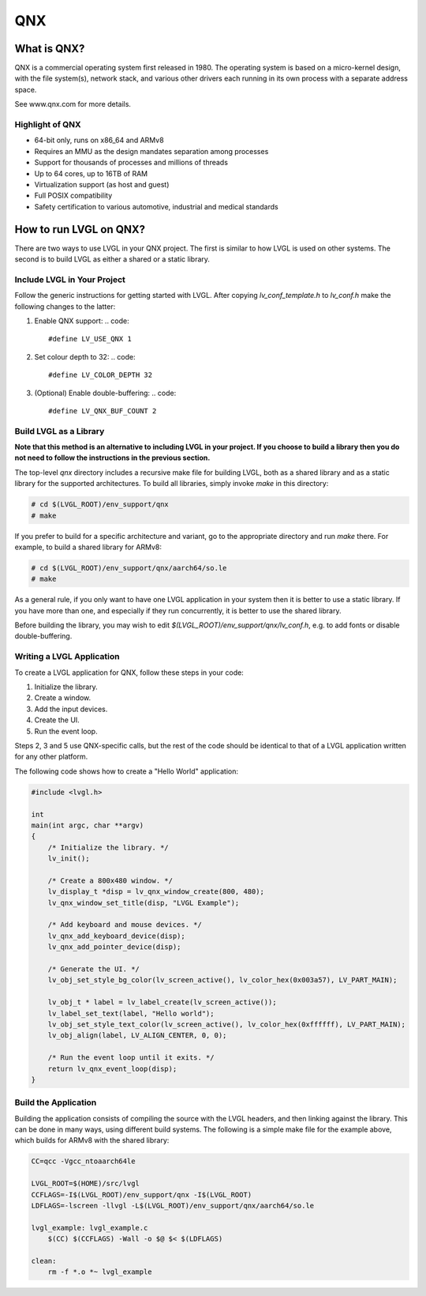 
QNX
^^^


What is QNX?
------------

QNX is a commercial operating system first released in 1980. The operating
system is based on a micro-kernel design, with the file system(s), network
stack, and various other drivers each running in its own process with a separate
address space.

See www.qnx.com for more details.


Highlight of QNX
****************

- 64-bit only, runs on x86_64 and ARMv8
- Requires an MMU as the design mandates separation among processes
- Support for thousands of processes and millions of threads
- Up to 64 cores, up to 16TB of RAM
- Virtualization support (as host and guest)
- Full POSIX compatibility
- Safety certification to various automotive, industrial and medical standards


How to run LVGL on QNX?
-----------------------

There are two ways to use LVGL in your QNX project. The first is similar to how
LVGL is used on other systems. The second is to build LVGL as either a shared or
a static library.


Include LVGL in Your Project
****************************

Follow the generic instructions for getting started with LVGL. After copying
`lv_conf_template.h` to  `lv_conf.h` make the following changes to the latter:


1. Enable QNX support:
   .. code::

       #define LV_USE_QNX 1

2. Set colour depth to 32:
   .. code::

       #define LV_COLOR_DEPTH 32

3. (Optional) Enable double-buffering:
   .. code::

       #define LV_QNX_BUF_COUNT 2


Build LVGL as a Library
***********************

**Note that this method is an alternative to including LVGL in your project. If
you choose to build a library then you do not need to follow the instructions in
the previous section.**

The top-level `qnx` directory includes a recursive make file for building LVGL,
both as a shared library and as a static library for the supported
architectures. To build all libraries, simply invoke `make` in this directory:

.. code:: shell

    # cd $(LVGL_ROOT)/env_support/qnx
    # make

If you prefer to build for a specific architecture and variant, go to the
appropriate directory and run `make` there. For example, to build a shared
library for ARMv8:

.. code:: shell

    # cd $(LVGL_ROOT)/env_support/qnx/aarch64/so.le
    # make

As a general rule, if you only want to have one LVGL application in your system
then it is better to use a static library. If you have more than one, and
especially if they run concurrently, it is better to use the shared library.

Before building the library, you may wish to edit
`$(LVGL_ROOT)/env_support/qnx/lv_conf.h`, e.g. to add fonts or disable
double-buffering.


Writing a LVGL Application
**************************

To create a LVGL application for QNX, follow these steps in your code:

1. Initialize the library.
2. Create a window.
3. Add the input devices.
4. Create the UI.
5. Run the event loop.

Steps 2, 3 and 5 use QNX-specific calls, but the rest of the code should be
identical to that of a LVGL application written for any other platform.

The following code shows how to create a "Hello World" application:

.. code:: c

    #include <lvgl.h>

    int
    main(int argc, char **argv)
    {
        /* Initialize the library. */
        lv_init();

        /* Create a 800x480 window. */
        lv_display_t *disp = lv_qnx_window_create(800, 480);
        lv_qnx_window_set_title(disp, "LVGL Example");

        /* Add keyboard and mouse devices. */
        lv_qnx_add_keyboard_device(disp);
        lv_qnx_add_pointer_device(disp);

        /* Generate the UI. */
        lv_obj_set_style_bg_color(lv_screen_active(), lv_color_hex(0x003a57), LV_PART_MAIN);

        lv_obj_t * label = lv_label_create(lv_screen_active());
        lv_label_set_text(label, "Hello world");
        lv_obj_set_style_text_color(lv_screen_active(), lv_color_hex(0xffffff), LV_PART_MAIN);
        lv_obj_align(label, LV_ALIGN_CENTER, 0, 0);

        /* Run the event loop until it exits. */
        return lv_qnx_event_loop(disp);
    }


Build the Application
*********************

Building the application consists of compiling the source with the LVGL headers,
and then linking against the library. This can be done in many ways, using
different build systems. The following is a simple make file for the example
above, which builds for ARMv8 with the shared library:

.. code:: makefile

    CC=qcc -Vgcc_ntoaarch64le

    LVGL_ROOT=$(HOME)/src/lvgl
    CCFLAGS=-I$(LVGL_ROOT)/env_support/qnx -I$(LVGL_ROOT)
    LDFLAGS=-lscreen -llvgl -L$(LVGL_ROOT)/env_support/qnx/aarch64/so.le

    lvgl_example: lvgl_example.c
    	$(CC) $(CCFLAGS) -Wall -o $@ $< $(LDFLAGS)

    clean:
    	rm -f *.o *~ lvgl_example
